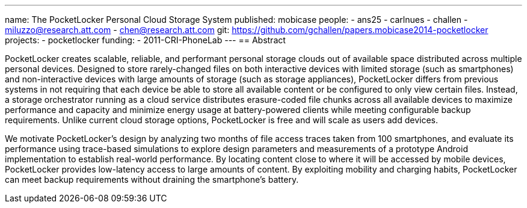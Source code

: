 ---
name: The PocketLocker Personal Cloud Storage System
published: mobicase
people:
- ans25
- carlnues
- challen
- miluzzo@research.att.com
- chen@research.att.com
git: https://github.com/gchallen/papers.mobicase2014-pocketlocker
projects:
- pocketlocker
funding:
- 2011-CRI-PhoneLab
---
== Abstract

PocketLocker creates scalable, reliable, and performant personal storage
clouds out of available space distributed across multiple personal devices.
Designed to store rarely-changed files on both interactive devices with
limited storage (such as smartphones) and non-interactive devices with large
amounts of storage (such as storage appliances), PocketLocker differs from
previous systems in not requiring that each device be able to store all
available content or be configured to only view certain files. Instead, a
storage orchestrator running as a cloud service distributes erasure-coded
file chunks across all available devices to maximize performance and capacity
and minimize energy usage at battery-powered clients while meeting
configurable backup requirements. Unlike current cloud storage options,
PocketLocker is free and will scale as users add devices.

We motivate PocketLocker's design by analyzing two months of file access
traces taken from 100 smartphones, and evaluate its performance using
trace-based simulations to explore design parameters and measurements of a
prototype Android implementation to establish real-world performance. By
locating content close to where it will be accessed by mobile devices,
PocketLocker provides low-latency access to large amounts of content. By
exploiting mobility and charging habits, PocketLocker can meet backup
requirements without draining the smartphone's battery.
